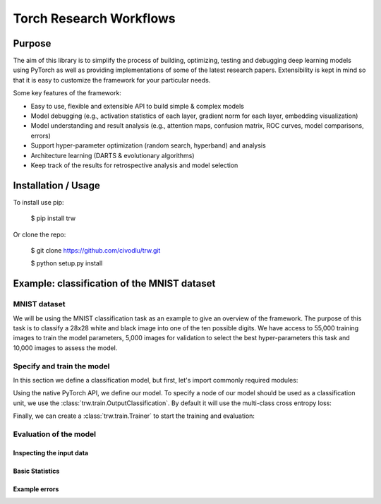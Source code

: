 Torch Research Workflows
************************

.. image:: https://dev.azure.com/civodlu/trw/_apis/build/status/civodlu.trw?branchName=master
   :target: https://dev.azure.com/civodlu/trw/_build/results
   
.. image:: https://readthedocs.org/projects/trw/badge/?version=latest
   :target: https://trw.readthedocs.io/en/latest/?badge=latest
   :alt: Documentation Status

Purpose
=======

The aim of this library is to simplify the process of building, optimizing, testing and debugging
deep learning models using PyTorch as well as providing implementations of some of the latest
research papers. Extensibility is kept in mind so that it is easy to customize the framework for
your particular needs.

Some key features of the framework:

* Easy to use, flexible and extensible API to build simple & complex models 
* Model debugging (e.g., activation statistics of each layer, gradient norm for each layer, embedding visualization)
* Model understanding and result analysis (e.g., attention maps, confusion matrix, ROC curves, model comparisons, errors)
* Support hyper-parameter optimization (random search, hyperband) and analysis
* Architecture learning (DARTS & evolutionary algorithms)
* Keep track of the results for retrospective analysis and model selection

Installation / Usage
====================

To install use pip:

    $ pip install trw


Or clone the repo:

    $ git clone https://github.com/civodlu/trw.git
    
    $ python setup.py install
    
	
Example: classification of the MNIST dataset
============================================

MNIST dataset
-------------

We will be using the MNIST classification task as an example to give an overview of the framework. The purpose 
of this task is to classify a 28x28 white and black image into one of the ten possible digits. We have access to
55,000 training images to train the model parameters, 5,000 images for validation to select the best hyper-parameters
this task and 10,000 images to assess the model.

.. image:: docs/source/images/mnistdigits.png
    :align: center
    :alt: MNIST examples
    :height: 300px


Specify and train the model
---------------------------

In this section we define a classification model, but first, let's import commonly required modules:

.. testcode::

	import trw
	import torch.nn as nn
	import torch.nn.functional as F
	import numpy as np

Using the native PyTorch API, we define our model. To specify a node of
our model should be used as a classification unit, we use the :class:`trw.train.OutputClassification`.
By default it will use the multi-class cross entropy loss:

.. testcode::

	class Net(nn.Module):
		def __init__(self):
			super(Net, self).__init__()
			self.conv1 = nn.Conv2d(1, 20, 5, 2)
			self.fc1 = nn.Linear(20 * 6 * 6, 500)
			self.fc2 = nn.Linear(500, 10)
			self.relu_fc1 = nn.ReLU()
			self.relu_conv1 = nn.ReLU()

		def forward(self, batch):
			# a batch should be a dictionary of features
			x = batch['images'] / 255.0

			x = self.relu_conv1(self.conv1(x))
			x = F.max_pool2d(x, 2, 2)
			x = x.view(x.shape[0], -1)
			x = self.relu_fc1(self.fc1(x))
			x = self.fc2(x)

			# here we create a softmax output that will use
			# the `targets` feature as classification target
			return {
				'softmax': trw.train.OutputClassification(x, 'targets')
			}


Finally, we can create a :class:`trw.train.Trainer` to start the training and evaluation:

.. testcode::

	# configure and run the training/evaluation
	options = trw.train.create_default_options(num_epochs=10)
	trainer = trw.train.Trainer()

	model, results = trainer.fit(
		options,
		inputs_fn=lambda: trw.datasets.create_mnist_datasset(),
		run_prefix='mnist_cnn',
		model_fn=lambda options: Net(),
		optimizers_fn=lambda datasets, model: trw.train.create_sgd_optimizers_fn(
			datasets=datasets, model=model, learning_rate=0.1))

	# calculate statistics of the final epoch
	output = results['outputs']['mnist']['test']['softmax']
	accuracy = float(np.sum(output['output'] == output['output_truth'])) / len(output['output_truth'])
	assert accuracy >= 0.95

Evaluation of the model
-----------------------

Inspecting the input data
^^^^^^^^^^^^^^^^^^^^^^^^^

Basic Statistics
^^^^^^^^^^^^^^^^

Example errors
^^^^^^^^^^^^^^
